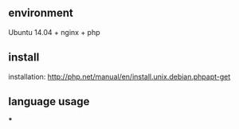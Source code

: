 ** environment
   Ubuntu 14.04 + nginx + php

** install
   installation:  http://php.net/manual/en/install.unix.debian.phpapt-get

** language usage
***
